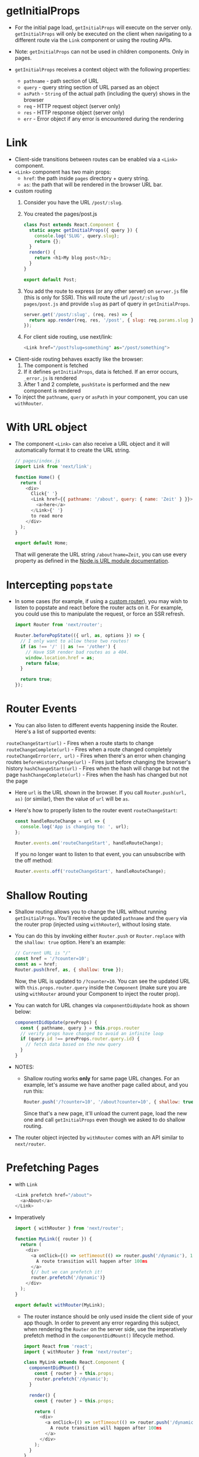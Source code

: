 * getInitialProps
- For the initial page load, ~getInitialProps~ will execute on the
  server only. ~getInitialProps~ will only be executed on the client
  when navigating to a different route via the ~Link~ component or using
  the routing APIs.
- Note: ~getInitialProps~ can not be used in children components. Only
  in pages.

- ~getInitialProps~ receives a context object with the following
  properties:
  + ~pathname~ - path section of URL
  + ~query~ - query string section of URL parsed as an object
  + ~asPath~ - ~String~ of the actual path (including the query) shows
    in the browser
  + ~req~ - HTTP request object (server only)
  + ~res~ - HTTP response object (server only)
  + ~err~ - Error object if any error is encountered during the
    rendering

* Link
- Client-side transitions between routes can be enabled via a ~<Link>~ component.
- ~<Link>~ component has two main props:
  + ~href~: the path inside ~pages~ directory + query string.
  + ~as~: the path that will be rendered in the browser URL bar.
- custom routing
  1. Consider you have the URL ~/post/:slug~.
  2. You created the pages/post.js
     #+BEGIN_SRC javascript
       class Post extends React.Component {
         static async getInitialProps({ query }) {
           console.log('SLUG', query.slug);
           return {};
         }
         render() {
           return <h1>My blog post</h1>;
         }
       }

       export default Post;
     #+END_SRC
  3. You add the route to express (or any other server) on ~server.js~
     file (this is only for SSR). This will route the url ~/post/:slug~
     to ~pages/post.js~ and provide ~slug~ as part of query in
     ~getInitialProps~.
     #+BEGIN_SRC javascript
     server.get('/post/:slug', (req, res) => {
       return app.render(req, res, '/post', { slug: req.params.slug });
     });
     #+END_SRC
  4. For client side routing, use next/link:
     #+BEGIN_SRC javascript
     <Link href="/post?slug=something" as="/post/something">
     #+END_SRC
- Client-side routing behaves exactly like the browser:
  1. The component is fetched
  2. If it defines ~getInitialProps~, data is fetched. If an error
     occurs, ~_error.js~ is rendered
  3. After 1 and 2 complete, ~pushState~ is performed and the new
     component is rendered

- To inject the ~pathname~, ~query~ or ~asPath~ in your component, you can
  use ~withRouter~.

* With URL object
- The component ~<Link>~ can also receive a URL object and it will
  automatically format it to create the URL string.
  #+BEGIN_SRC javascript
    // pages/index.js
    import Link from 'next/link';

    function Home() {
      return (
        <div>
          Click{' '}
          <Link href={{ pathname: '/about', query: { name: 'Zeit' } }}>
            <a>here</a>
          </Link>{' '}
          to read more
        </div>
      );
    }

    export default Home;
  #+END_SRC
  That will generate the URL string ~/about?name=Zeit~, you can use
  every property as defined in the [[https://nodejs.org/api/url.html#url_url_strings_and_url_objects][Node.js URL module documentation]].

* Intercepting ~popstate~
- In some cases (for example, if using a [[https://nextjs.org/docs#custom-server-and-routing][custom router]]), you may wish
  to listen to popstate and react before the router acts on it. For
  example, you could use this to manipulate the request, or force an
  SSR refresh.

  #+BEGIN_SRC javascript
    import Router from 'next/router';

    Router.beforePopState(({ url, as, options }) => {
      // I only want to allow these two routes!
      if (as !== '/' || as !== '/other') {
        // Have SSR render bad routes as a 404.
        window.location.href = as;
        return false;
      }

      return true;
    });
  #+END_SRC

* Router Events
- You can also listen to different events happening inside the
  Router. Here's a list of supported events:

~routeChangeStart(url)~ - Fires when a route starts to change
~routeChangeComplete(url)~ - Fires when a route changed completely
~routeChangeError(err, url)~ - Fires when there's an error when changing routes
~beforeHistoryChange(url)~ - Fires just before changing the browser's history
~hashChangeStart(url)~ - Fires when the hash will change but not the page
~hashChangeComplete(url)~ - Fires when the hash has changed but not the page

- Here ~url~ is the URL shown in the browser. If you call
  ~Router.push(url, as)~ (or similar), then the value of ~url~ will be ~as~.

- Here's how to properly listen to the router event ~routeChangeStart~:
  #+BEGIN_SRC javascript
    const handleRouteChange = url => {
      console.log('App is changing to: ', url);
    };

    Router.events.on('routeChangeStart', handleRouteChange);
  #+END_SRC
  If you no longer want to listen to that event, you can unsubscribe
  with the off method:
  #+BEGIN_SRC javascript
  Router.events.off('routeChangeStart', handleRouteChange);
  #+END_SRC

* Shallow Routing
- Shallow routing allows you to change the URL without running
  ~getInitialProps~. You'll receive the updated ~pathname~ and the ~query~
  via the router prop (injected using ~withRouter~), without losing
  state.

- You can do this by invoking either ~Router.push~ or ~Router.replace~
  with the ~shallow: true~ option. Here's an example:
  #+BEGIN_SRC javascript
    // Current URL is "/"
    const href = '/?counter=10';
    const as = href;
    Router.push(href, as, { shallow: true });
  #+END_SRC
  Now, the URL is updated to ~/?counter=10~. You can see the updated URL
  with ~this.props.router.query~ inside the ~Component~ (make sure you are
  using ~withRouter~ around your Component to inject the router prop).

- You can watch for URL changes via ~componentDidUpdate~ hook as shown
  below:
  #+BEGIN_SRC javascript
    componentDidUpdate(prevProps) {
      const { pathname, query } = this.props.router
      // verify props have changed to avoid an infinite loop
      if (query.id !== prevProps.router.query.id) {
        // fetch data based on the new query
      }
    }
  #+END_SRC

- NOTES:
  - Shallow routing works *only* for same page URL changes. For an
    example, let's assume we have another page called about, and you
    run this:
    #+BEGIN_SRC javascript
    Router.push('/?counter=10', '/about?counter=10', { shallow: true });
    #+END_SRC
    Since that's a new page, it'll unload the current page, load the
    new one and call ~getInitialProps~ even though we asked to do
    shallow routing.

- The router object injected by ~withRouter~ comes with an API similar
  to ~next/router~.


* Prefetching Pages
- with ~Link~
  #+BEGIN_SRC javascript
     <Link prefetch href="/about">
       <a>About</a>
     </Link>
  #+END_SRC
- Imperatively
  #+BEGIN_SRC javascript
    import { withRouter } from 'next/router';

    function MyLink({ router }) {
      return (
        <div>
          <a onClick={() => setTimeout(() => router.push('/dynamic'), 100)}>
            A route transition will happen after 100ms
          </a>
          {// but we can prefetch it!
          router.prefetch('/dynamic')}
        </div>
      );
    }

    export default withRouter(MyLink);
  #+END_SRC
  + The router instance should be only used inside the client side of
    your app though. In order to prevent any error regarding this
    subject, when rendering the ~Router~ on the server side, use the
    imperatively prefetch method in the ~componentDidMount()~ lifecycle
    method.
    #+BEGIN_SRC javascript
      import React from 'react';
      import { withRouter } from 'next/router';

      class MyLink extends React.Component {
        componentDidMount() {
          const { router } = this.props;
          router.prefetch('/dynamic');
        }

        render() {
          const { router } = this.props;

          return (
            <div>
              <a onClick={() => setTimeout(() => router.push('/dynamic'), 100)}>
                A route transition will happen after 100ms
              </a>
            </div>
          );
        }
      }

      export default withRouter(MyLink);
    #+END_SRC

* Custom server and routing

- This example makes ~/a~ resolve to ~./pages/b~, and ~/b~ resolve to
  ~./pages/a~:
  #+BEGIN_SRC javascript
    // This file doesn't go through babel or webpack transformation.
    // Make sure the syntax and sources this file requires are compatible with the current node version you are running
    // See https://github.com/zeit/next.js/issues/1245 for discussions on Universal Webpack or universal Babel
    const { createServer } = require('http');
    const { parse } = require('url');
    const next = require('next');

    const dev = process.env.NODE_ENV !== 'production';
    const app = next({ dev });
    const handle = app.getRequestHandler();

    app.prepare().then(() => {
      createServer((req, res) => {
        // Be sure to pass `true` as the second argument to `url.parse`.
        // This tells it to parse the query portion of the URL.
        const parsedUrl = parse(req.url, true);
        const { pathname, query } = parsedUrl;

        if (pathname === '/a') {
          app.render(req, res, '/b', query);
        } else if (pathname === '/b') {
          app.render(req, res, '/a', query);
        } else {
          handle(req, res, parsedUrl);
        }
      }).listen(3000, err => {
        if (err) throw err;
        console.log('> Ready on http://localhost:3000');
      });
    });
  #+END_SRC


* Dynamic Import
  #+BEGIN_SRC javascript
    import dynamic from 'next/dynamic';

    const DynamicComponent = dynamic(() => import('../components/hello'));

    function Home() {
      return (
        <div>
          <Header />
          <DynamicComponent />
          <p>HOME PAGE is here!</p>
        </div>
      );
    }

    export default Home;
  #+END_SRC
** With named exports
   #+BEGIN_SRC javascript
     // components/hello.js
     export function Hello() {
       return <p>Hello!</p>;
     }
   #+END_SRC

   #+BEGIN_SRC javascript
     import dynamic from 'next/dynamic';

     const DynamicComponent = dynamic(() =>
       import('../components/hello').then(mod => mod.Hello)
     );

     function Home() {
       return (
         <div>
           <Header />
           <DynamicComponent />
           <p>HOME PAGE is here!</p>
         </div>
       );
     }

     export default Home;
   #+END_SRC
** With Custom Loading Component
   #+BEGIN_SRC javascript
     import dynamic from 'next/dynamic';

     const DynamicComponentWithCustomLoading = dynamic(
       () => import('../components/hello2'),
       {
         loading: () => <p>...</p>
       }
     );

     function Home() {
       return (
         <div>
           <Header />
           <DynamicComponentWithCustomLoading />
           <p>HOME PAGE is here!</p>
         </div>
       );
     }

     export default Home;
   #+END_SRC
** With No SSR
   #+BEGIN_SRC javascript
     import dynamic from 'next/dynamic';

     const DynamicComponentWithNoSSR = dynamic(
       () => import('../components/hello3'),
       {
         ssr: false
       }
     );

     function Home() {
       return (
         <div>
           <Header />
           <DynamicComponentWithNoSSR />
           <p>HOME PAGE is here!</p>
         </div>
       );
     }

     export default Home;
   #+END_SRC
** import dynamic from 'next/dynamic';
   #+BEGIN_SRC javascript
     const HelloBundle = dynamic({
       modules: () => {
         const components = {
           Hello1: () => import('../components/hello1'),
           Hello2: () => import('../components/hello2')
         };

         return components;
       },
       render: (props, { Hello1, Hello2 }) => (
         <div>
           <h1>{props.title}</h1>
           <Hello1 />
           <Hello2 />
         </div>
       )
     });

     function DynamicBundle() {
       return <HelloBundle title="Dynamic Bundle" />;
     }

     export default DynamicBundle;
   #+END_SRC

* Custom <App>
- Next.js uses the ~App~ component to initialize pages. You can override
  it and control the page initialization. Which allows you to do
  amazing things like:
  - Persisting layout between page changes
  - Keeping state when navigating pages
  - Custom error handling using componentDidCatch
  - Inject additional data into pages (for example by processing
    GraphQL queries)
- e.g.
  #+BEGIN_SRC javascript
  import React from 'react';
    import App, { Container } from 'next/app';

    class MyApp extends App {
      static async getInitialProps({ Component, ctx }) {
        let pageProps = {};

        if (Component.getInitialProps) {
          pageProps = await Component.getInitialProps(ctx);
        }

        return { pageProps };
      }

      render() {
        const { Component, pageProps } = this.props;

        return (
          <Container>
            <Component {...pageProps} />
          </Container>
        );
      }
    }

    export default MyApp;
  #+END_SRC

* Custom <Document>
- Is rendered on the server side
- Is used to change the initial server side rendered document markup
- Commonly used to implement server side rendering for css-in-js
  libraries like styled-components or emotion. styled-jsx is included
  with Next.js by default.
- e.g.
  #+BEGIN_SRC javascript
    // _document is only rendered on the server side and not on the client side
    // Event handlers like onClick can't be added to this file

    // ./pages/_document.js
    import Document, { Html, Head, Main, NextScript } from 'next/document';

    class MyDocument extends Document {
      static async getInitialProps(ctx) {
        const initialProps = await Document.getInitialProps(ctx);
        return { ...initialProps };
      }

      render() {
        return (
          <Html>
            <Head>
              <style>{`body { margin: 0 } /* custom! */`}</style>
            </Head>
            <body className="custom_class">
              <Main />
              <NextScript />
            </body>
          </Html>
        );
      }
    }

    export default MyDocument;
  #+END_SRC
  - All of ~<Head />~, ~<Main />~ and ~<NextScript />~ are required
    for page to be properly rendered.
  - Note: React-components outside of ~<Main />~ will not be initialised
    by the browser. Do not add application logic here. If you need
    shared components in all your pages (like a menu or a toolbar),
    take a look at the App component instead.
  - The ~ctx~ object is equivalent to the one received in all
    ~getInitialProps~ hooks, with one addition:
    + ~renderPage~ (Function) a callback that executes the actual React
      rendering logic (synchronously). It's useful to decorate this
      function in order to support server-rendering wrappers like
      Aphrodite's renderStatic
** Customizing ~renderPage~
- It should be noted that the only reason you should be customizing
  ~renderPage~ is for usage with css-in-js libraries that need to wrap
  the application to properly work with server-rendering.
  + It takes as argument an options object for further customization
    #+BEGIN_SRC javascript
      import Document from 'next/document';

      class MyDocument extends Document {
        static async getInitialProps(ctx) {
          const originalRenderPage = ctx.renderPage;

          ctx.renderPage = () =>
            originalRenderPage({
              // useful for wrapping the whole react tree
              enhanceApp: App => App,
              // useful for wrapping in a per-page basis
              enhanceComponent: Component => Component
            });

          // Run the parent `getInitialProps` using `ctx` that now includes our custom `renderPage`
          const initialProps = await Document.getInitialProps(ctx);

          return initialProps;
        }
      }

      export default MyDocument;
    #+END_SRC

* Custom error handling
- 404 or 500 errors are handled both client and server side by a
  default component ~error.js~. If you wish to override it, define a
  ~_error.js~ in the pages folder:

- The ~pages/_error.js~ component is only used in production. In
  development you get an error with call stack to know where the error
  originated from.

- e.g.
  #+BEGIN_SRC javascript
    import React from 'react';

    class Error extends React.Component {
      static getInitialProps({ res, err }) {
        const statusCode = res ? res.statusCode : err ? err.statusCode : null;
        return { statusCode };
      }

      render() {
        return (
          <p>
            {this.props.statusCode
              ? `An error ${this.props.statusCode} occurred on server`
              : 'An error occurred on client'}
          </p>
        );
      }
    }

    export default Error;
  #+END_SRC
** Reusing the built-in error page
- If you want to render the built-in error page you can by using
  ~next/error~:
  #+BEGIN_SRC javascript
    import React from 'react';
    import Error from 'next/error';
    import fetch from 'isomorphic-unfetch';

    class Page extends React.Component {
      static async getInitialProps() {
        const res = await fetch('https://api.github.com/repos/zeit/next.js');
        const errorCode = res.statusCode > 200 ? res.statusCode : false;
        const json = await res.json();

        return { errorCode, stars: json.stargazers_count };
      }

      render() {
        if (this.props.errorCode) {
          return <Error statusCode={this.props.errorCode} />;
        }

        return <div>Next stars: {this.props.stars}</div>;
      }
    }

    export default Page;
  #+END_SRC

* Custom configuration
** Customizing webpack config
- Warning: The ~webpack~ function is executed twice, once for the server
  and once for the client. This allows you to distinguish between
  client and server configuration using the ~isServer~ property
- Example usage of defaultLoaders.babel:
  #+BEGIN_SRC javascript
    // Example next.config.js for adding a loader that depends on babel-loader
    // This source was taken from the @zeit/next-mdx plugin source:
    // https://github.com/zeit/next-plugins/blob/master/packages/next-mdx
    module.exports = {
      webpack: (config, options) => {
        config.module.rules.push({
          test: /\.mdx/,
          use: [
            options.defaultLoaders.babel,
            {
              loader: '@mdx-js/loader',
              options: pluginOptions.options
            }
          ]
        });

        return config;
      }
    };
  #+END_SRC

** Customizing babel config
- In order to extend our usage of ~babel~, you can simply define a
  ~.babelrc~ file at the root of your app. This file is optional.
- If found, we're going to consider it the source of truth, therefore
  it needs to define what next needs as well, which is the ~next/babel~
  preset.
- Here's an example ~.babelrc~ file:
  #+BEGIN_SRC javascript
    {
      "presets": ["next/babel"],
      "plugins": []
    }
  #+END_SRC
- The next/babel preset includes everything needed to transpile React
  applications. This includes:
  + preset-env
  + preset-react
  + plugin-proposal-class-properties
  + plugin-proposal-object-rest-spread
  + plugin-transform-runtime

- These presets / plugins should not be added to your custom
  ~.babelrc~. Instead, you can configure them on the ~next/babel~ preset:
  #+BEGIN_SRC javascript
    {
      "presets": [
        [
          "next/babel",
          {
            "preset-env": {},
            "transform-runtime": {},
            "styled-jsx": {},
            "class-properties": {}
          }
        ]
      ],
      "plugins": []
    }
  #+END_SRC
  + The modules option on ~"preset-env"~ should be kept to false
    otherwise webpack code splitting is disabled.

* Exposing configuration to the server / client side

** Build time configuration
- The way build-time configuration works is by inlining the provided
  values into the Javascript bundle.

  You can add the ~env~ key in ~next.config.js~:
  #+BEGIN_SRC javascript

    // next.config.js
    module.exports = {
      env: {
        customKey: 'value'
      }
    };
  #+END_SRC
  This will allow you to use ~process.env.customKey~ in your code. For
  example:

  #+BEGIN_SRC javascript
  // pages/index.js
    function Index() {
      return <h1>The value of customKey is: {process.env.customKey}</h1>;
    }

    export default Index;
  #+END_SRC
** Runtime configuration
- Generally you want to use build-time configuration to provide your
  configuration. The reason for this is that runtime configuration
  adds a small rendering / initialization overhead.

- The ~next/config~ module gives your app access to the
  ~publicRuntimeConfig~ and ~serverRuntimeConfig~ stored in your
  ~next.config.js~.

- Place any server-only runtime config under a ~serverRuntimeConfig~
  property
- Anything accessible to both client and server-side code should be
  under ~publicRuntimeConfig~.
- e.g.
  #+BEGIN_SRC javascript
    // next.config.js
    module.exports = {
      serverRuntimeConfig: {
        // Will only be available on the server side
        mySecret: 'secret',
        secondSecret: process.env.SECOND_SECRET // Pass through env variables
      },
      publicRuntimeConfig: {
        // Will be available on both server and client
        staticFolder: '/static'
      }
    };
  #+END_SRC
  and to use 'em
  #+BEGIN_SRC javascript
    // pages/index.js
    import getConfig from 'next/config';
    // Only holds serverRuntimeConfig and publicRuntimeConfig from next.config.js nothing else.
    const { serverRuntimeConfig, publicRuntimeConfig } = getConfig();

    console.log(serverRuntimeConfig.mySecret); // Will only be available on the server side
    console.log(publicRuntimeConfig.staticFolder); // Will be available on both server and client

    function MyImage() {
      return (
        <div>
          <img src={`${publicRuntimeConfig.staticFolder}/logo.png`} alt="logo" />
        </div>
      );
    }

    export default MyImage;
  #+END_SRC
